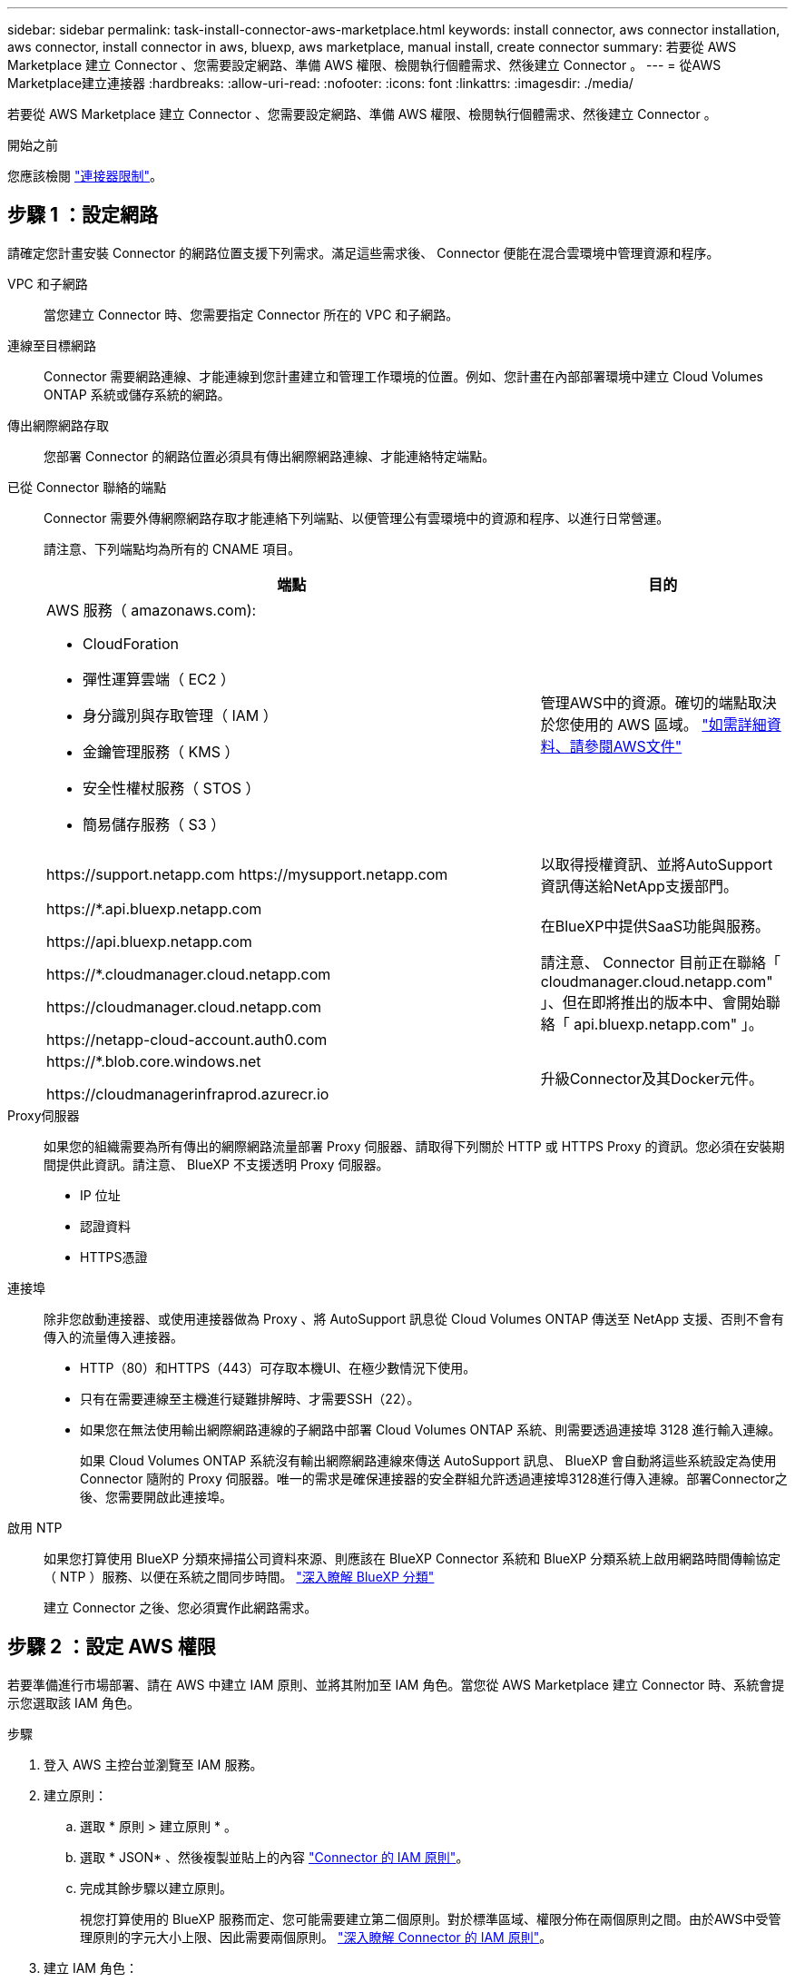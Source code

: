 ---
sidebar: sidebar 
permalink: task-install-connector-aws-marketplace.html 
keywords: install connector, aws connector installation, aws connector, install connector in aws, bluexp, aws marketplace, manual install, create connector 
summary: 若要從 AWS Marketplace 建立 Connector 、您需要設定網路、準備 AWS 權限、檢閱執行個體需求、然後建立 Connector 。 
---
= 從AWS Marketplace建立連接器
:hardbreaks:
:allow-uri-read: 
:nofooter: 
:icons: font
:linkattrs: 
:imagesdir: ./media/


[role="lead"]
若要從 AWS Marketplace 建立 Connector 、您需要設定網路、準備 AWS 權限、檢閱執行個體需求、然後建立 Connector 。

.開始之前
您應該檢閱 link:reference-limitations.html["連接器限制"]。



== 步驟 1 ：設定網路

請確定您計畫安裝 Connector 的網路位置支援下列需求。滿足這些需求後、 Connector 便能在混合雲環境中管理資源和程序。

VPC 和子網路:: 當您建立 Connector 時、您需要指定 Connector 所在的 VPC 和子網路。


連線至目標網路:: Connector 需要網路連線、才能連線到您計畫建立和管理工作環境的位置。例如、您計畫在內部部署環境中建立 Cloud Volumes ONTAP 系統或儲存系統的網路。


傳出網際網路存取:: 您部署 Connector 的網路位置必須具有傳出網際網路連線、才能連絡特定端點。


已從 Connector 聯絡的端點:: Connector 需要外傳網際網路存取才能連絡下列端點、以便管理公有雲環境中的資源和程序、以進行日常營運。
+
--
請注意、下列端點均為所有的 CNAME 項目。

[cols="2a,1a"]
|===
| 端點 | 目的 


 a| 
AWS 服務（ amazonaws.com):

* CloudForation
* 彈性運算雲端（ EC2 ）
* 身分識別與存取管理（ IAM ）
* 金鑰管理服務（ KMS ）
* 安全性權杖服務（ STOS ）
* 簡易儲存服務（ S3 ）

 a| 
管理AWS中的資源。確切的端點取決於您使用的 AWS 區域。 https://docs.aws.amazon.com/general/latest/gr/rande.html["如需詳細資料、請參閱AWS文件"^]



 a| 
\https://support.netapp.com
\https://mysupport.netapp.com
 a| 
以取得授權資訊、並將AutoSupport 資訊傳送給NetApp支援部門。



 a| 
\https://*.api.bluexp.netapp.com

\https://api.bluexp.netapp.com

\https://*.cloudmanager.cloud.netapp.com

\https://cloudmanager.cloud.netapp.com

\https://netapp-cloud-account.auth0.com
 a| 
在BlueXP中提供SaaS功能與服務。

請注意、 Connector 目前正在聯絡「 cloudmanager.cloud.netapp.com" 」、但在即將推出的版本中、會開始聯絡「 api.bluexp.netapp.com" 」。



 a| 
\https://*.blob.core.windows.net

\https://cloudmanagerinfraprod.azurecr.io
 a| 
升級Connector及其Docker元件。

|===
--


Proxy伺服器:: 如果您的組織需要為所有傳出的網際網路流量部署 Proxy 伺服器、請取得下列關於 HTTP 或 HTTPS Proxy 的資訊。您必須在安裝期間提供此資訊。請注意、 BlueXP 不支援透明 Proxy 伺服器。
+
--
* IP 位址
* 認證資料
* HTTPS憑證


--


連接埠:: 除非您啟動連接器、或使用連接器做為 Proxy 、將 AutoSupport 訊息從 Cloud Volumes ONTAP 傳送至 NetApp 支援、否則不會有傳入的流量傳入連接器。
+
--
* HTTP（80）和HTTPS（443）可存取本機UI、在極少數情況下使用。
* 只有在需要連線至主機進行疑難排解時、才需要SSH（22）。
* 如果您在無法使用輸出網際網路連線的子網路中部署 Cloud Volumes ONTAP 系統、則需要透過連接埠 3128 進行輸入連線。
+
如果 Cloud Volumes ONTAP 系統沒有輸出網際網路連線來傳送 AutoSupport 訊息、 BlueXP 會自動將這些系統設定為使用 Connector 隨附的 Proxy 伺服器。唯一的需求是確保連接器的安全群組允許透過連接埠3128進行傳入連線。部署Connector之後、您需要開啟此連接埠。



--


啟用 NTP:: 如果您打算使用 BlueXP 分類來掃描公司資料來源、則應該在 BlueXP Connector 系統和 BlueXP 分類系統上啟用網路時間傳輸協定（ NTP ）服務、以便在系統之間同步時間。 https://docs.netapp.com/us-en/bluexp-classification/concept-cloud-compliance.html["深入瞭解 BlueXP 分類"^]
+
--
建立 Connector 之後、您必須實作此網路需求。

--




== 步驟 2 ：設定 AWS 權限

若要準備進行市場部署、請在 AWS 中建立 IAM 原則、並將其附加至 IAM 角色。當您從 AWS Marketplace 建立 Connector 時、系統會提示您選取該 IAM 角色。

.步驟
. 登入 AWS 主控台並瀏覽至 IAM 服務。
. 建立原則：
+
.. 選取 * 原則 > 建立原則 * 。
.. 選取 * JSON* 、然後複製並貼上的內容 link:reference-permissions-aws.html["Connector 的 IAM 原則"]。
.. 完成其餘步驟以建立原則。
+
視您打算使用的 BlueXP 服務而定、您可能需要建立第二個原則。對於標準區域、權限分佈在兩個原則之間。由於AWS中受管理原則的字元大小上限、因此需要兩個原則。 link:reference-permissions-aws.html["深入瞭解 Connector 的 IAM 原則"]。



. 建立 IAM 角色：
+
.. 選取 * 角色 > 建立角色 * 。
.. 選取 * AWS 服務 > EC2* 。
.. 附加您剛建立的原則來新增權限。
.. 完成剩餘步驟以建立角色。




.結果
您現在擁有 IAM 角色、可在 AWS Marketplace 部署期間與 EC2 執行個體建立關聯。



== 步驟 3 ：審查執行個體需求

建立 Connector 時、您需要選擇符合下列需求的 EC2 執行個體類型。

CPU:: 8 個核心或 8 個 vCPU
RAM:: 32GB
AWS EC2 執行個體類型:: 符合上述 CPU 和 RAM 需求的執行個體類型。我們建議使用 t3.2 x 大型。




== 步驟 4 ：建立 Connector

直接從 AWS Marketplace 建立 Connector 。

.關於這項工作
從 AWS Marketplace 建立 Connector 會使用預設組態、在 AWS 中部署 EC2 執行個體。 link:reference-connector-default-config.html["瞭解連接器的預設組態"]。

.開始之前
您應該擁有下列項目：

* 符合網路需求的 VPC 和子網路。
* 具有附加原則的 IAM 角色、其中包含 Connector 所需的權限。
* 為您的 IAM 使用者訂閱及取消訂閱 AWS Marketplace 的權限。
* 瞭解執行個體的 CPU 和 RAM 需求。
* EC2 執行個體的金鑰配對。


.步驟
. 前往 https://aws.amazon.com/marketplace/pp/prodview-jbay5iyfmu6ui["AWS Marketplace 上的 BlueXP Connector 清單"^]
. 在 Marketplace 頁面上、選取 * 繼續訂閱 * 。
+
image:screenshot-subscribe-aws-continue.png["螢幕快照顯示 AWS Marketplace 上的「繼續訂閱並繼續設定」按鈕。"]

. 若要訂閱軟體、請選取 * 接受條款 * 。
+
訂閱程序可能需要幾分鐘的時間。

. 訂購程序完成後、請選取 * 繼續至組態 * 。
+
image:screenshot-subscribe-aws-configuration.png["螢幕快照顯示 AWS Marketplace 上的「繼續訂閱並繼續設定」按鈕。"]

. 在 * 設定此軟體 * 頁面上、確定您已選取正確的區域、然後選取 * 繼續啟動 * 。
. 在 * 啟動此軟體 * 頁面上，在 * 選擇動作 * 下，選取 * 透過 EC2* 啟動，然後選取 * 啟動 * 。
+
這些步驟說明如何從EC2主控台啟動執行個體、因為主控台可讓您將IAM角色附加至連接器執行個體。這無法使用 * 從網站啟動 * 動作。

. 依照提示設定及部署執行個體：
+
** *名稱和標記*：輸入執行個體的名稱和標記。
** * 應用程式與作業系統映像 * ：跳過本節。已選取連接器AMI。
** * 執行個體類型 * ：根據區域可用度、選擇符合 RAM 和 CPU 需求的執行個體類型（預先選擇並建議使用 t3.2xlge ）。
** *金鑰配對（登入）*：選取您要用來安全連線至執行個體的金鑰配對。
** *網路設定*：視需要編輯網路設定：
+
*** 選擇所需的VPC和子網路。
*** 指定執行個體是否應有公有IP位址。
*** 指定安全性群組設定、以啟用 Connector 執行個體（ SSH 、 HTTP 和 HTTPS ）所需的連線方法。
+
link:reference-ports-aws.html["檢視 AWS 的安全性群組規則"]。



** * 設定儲存設備 * ：保留根磁碟區的預設大小和磁碟類型。
+
如果您要在根磁碟區上啟用 Amazon EBS 加密、請選取 * 進階 * 、展開 * Volume 1* 、選取 * 加密 * 、然後選擇 KMS 金鑰。

** * 進階詳細資料 * ：在 * IAM 執行個體設定檔 * 下、選擇包含 Connector 所需權限的 IAM 角色。
** * 摘要 * ：檢閱摘要並選取 * 啟動執行個體 * 。


+
AWS 會以指定的設定啟動軟體。Connector 執行個體和軟體應在大約五分鐘內執行。

. 從連線至 Connector 虛擬機器的主機開啟網頁瀏覽器、然後輸入下列 URL ：
+
https://_ipaddress_[]

. 登入後、設定 Connector ：
+
.. 指定與 Connector 相關聯的 BlueXP 帳戶。
.. 輸入系統名稱。
.. 在 * 您是在安全的環境中執行？ * 保持停用限制模式。
+
您應該保持停用受限模式、因為這些步驟說明如何在標準模式中使用 BlueXP 。只有當您擁有安全的環境、而且想要中斷此帳戶與 BlueXP 後端服務的連線時、才應啟用受限模式。如果是這樣、 link:task-quick-start-restricted-mode.html["請依照步驟、以受限模式開始使用 BlueXP"]。

.. 選取 * 開始 * 。




.結果
Connector 現在已安裝、並使用您的 BlueXP 帳戶進行設定。

開啟網頁瀏覽器、前往 https://console.bluexp.netapp.com["BlueXP主控台"^] 開始使用Connector with BlueXP。

如果您在建立 Connector 的同一個 AWS 帳戶中有 Amazon S3 工作區、則 BlueXP 畫布上會自動出現 Amazon S3 工作環境。 https://docs.netapp.com/us-en/bluexp-s3-storage/index.html["瞭解如何從 BlueXP 管理 S3 儲存區"^]
